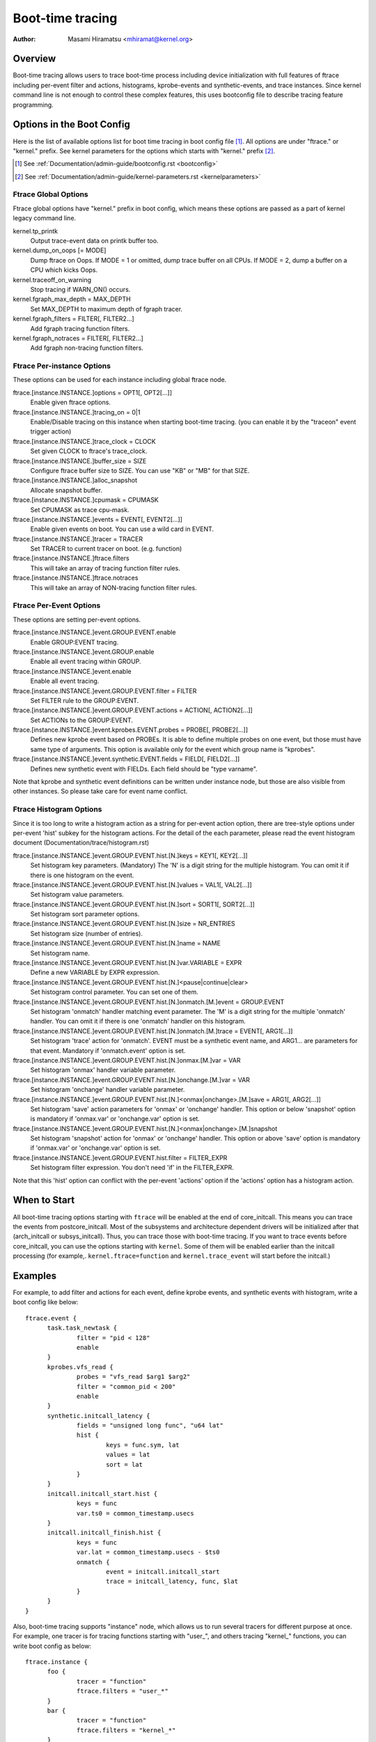 .. SPDX-License-Identifier: GPL-2.0

=================
Boot-time tracing
=================

:Author: Masami Hiramatsu <mhiramat@kernel.org>

Overview
========

Boot-time tracing allows users to trace boot-time process including
device initialization with full features of ftrace including per-event
filter and actions, histograms, kprobe-events and synthetic-events,
and trace instances.
Since kernel command line is not enough to control these complex features,
this uses bootconfig file to describe tracing feature programming.

Options in the Boot Config
==========================

Here is the list of available options list for boot time tracing in
boot config file [1]_. All options are under "ftrace." or "kernel."
prefix. See kernel parameters for the options which starts
with "kernel." prefix [2]_.

.. [1] See :ref:`Documentation/admin-guide/bootconfig.rst <bootconfig>`
.. [2] See :ref:`Documentation/admin-guide/kernel-parameters.rst <kernelparameters>`

Ftrace Global Options
---------------------

Ftrace global options have "kernel." prefix in boot config, which means
these options are passed as a part of kernel legacy command line.

kernel.tp_printk
   Output trace-event data on printk buffer too.

kernel.dump_on_oops [= MODE]
   Dump ftrace on Oops. If MODE = 1 or omitted, dump trace buffer
   on all CPUs. If MODE = 2, dump a buffer on a CPU which kicks Oops.

kernel.traceoff_on_warning
   Stop tracing if WARN_ON() occurs.

kernel.fgraph_max_depth = MAX_DEPTH
   Set MAX_DEPTH to maximum depth of fgraph tracer.

kernel.fgraph_filters = FILTER[, FILTER2...]
   Add fgraph tracing function filters.

kernel.fgraph_notraces = FILTER[, FILTER2...]
   Add fgraph non-tracing function filters.


Ftrace Per-instance Options
---------------------------

These options can be used for each instance including global ftrace node.

ftrace.[instance.INSTANCE.]options = OPT1[, OPT2[...]]
   Enable given ftrace options.

ftrace.[instance.INSTANCE.]tracing_on = 0|1
   Enable/Disable tracing on this instance when starting boot-time tracing.
   (you can enable it by the "traceon" event trigger action)

ftrace.[instance.INSTANCE.]trace_clock = CLOCK
   Set given CLOCK to ftrace's trace_clock.

ftrace.[instance.INSTANCE.]buffer_size = SIZE
   Configure ftrace buffer size to SIZE. You can use "KB" or "MB"
   for that SIZE.

ftrace.[instance.INSTANCE.]alloc_snapshot
   Allocate snapshot buffer.

ftrace.[instance.INSTANCE.]cpumask = CPUMASK
   Set CPUMASK as trace cpu-mask.

ftrace.[instance.INSTANCE.]events = EVENT[, EVENT2[...]]
   Enable given events on boot. You can use a wild card in EVENT.

ftrace.[instance.INSTANCE.]tracer = TRACER
   Set TRACER to current tracer on boot. (e.g. function)

ftrace.[instance.INSTANCE.]ftrace.filters
   This will take an array of tracing function filter rules.

ftrace.[instance.INSTANCE.]ftrace.notraces
   This will take an array of NON-tracing function filter rules.


Ftrace Per-Event Options
------------------------

These options are setting per-event options.

ftrace.[instance.INSTANCE.]event.GROUP.EVENT.enable
   Enable GROUP:EVENT tracing.

ftrace.[instance.INSTANCE.]event.GROUP.enable
   Enable all event tracing within GROUP.

ftrace.[instance.INSTANCE.]event.enable
   Enable all event tracing.

ftrace.[instance.INSTANCE.]event.GROUP.EVENT.filter = FILTER
   Set FILTER rule to the GROUP:EVENT.

ftrace.[instance.INSTANCE.]event.GROUP.EVENT.actions = ACTION[, ACTION2[...]]
   Set ACTIONs to the GROUP:EVENT.

ftrace.[instance.INSTANCE.]event.kprobes.EVENT.probes = PROBE[, PROBE2[...]]
   Defines new kprobe event based on PROBEs. It is able to define
   multiple probes on one event, but those must have same type of
   arguments. This option is available only for the event which
   group name is "kprobes".

ftrace.[instance.INSTANCE.]event.synthetic.EVENT.fields = FIELD[, FIELD2[...]]
   Defines new synthetic event with FIELDs. Each field should be
   "type varname".

Note that kprobe and synthetic event definitions can be written under
instance node, but those are also visible from other instances. So please
take care for event name conflict.

Ftrace Histogram Options
------------------------

Since it is too long to write a histogram action as a string for per-event
action option, there are tree-style options under per-event 'hist' subkey
for the histogram actions. For the detail of the each parameter,
please read the event histogram document (Documentation/trace/histogram.rst)

ftrace.[instance.INSTANCE.]event.GROUP.EVENT.hist.[N.]keys = KEY1[, KEY2[...]]
  Set histogram key parameters. (Mandatory)
  The 'N' is a digit string for the multiple histogram. You can omit it
  if there is one histogram on the event.

ftrace.[instance.INSTANCE.]event.GROUP.EVENT.hist.[N.]values = VAL1[, VAL2[...]]
  Set histogram value parameters.

ftrace.[instance.INSTANCE.]event.GROUP.EVENT.hist.[N.]sort = SORT1[, SORT2[...]]
  Set histogram sort parameter options.

ftrace.[instance.INSTANCE.]event.GROUP.EVENT.hist.[N.]size = NR_ENTRIES
  Set histogram size (number of entries).

ftrace.[instance.INSTANCE.]event.GROUP.EVENT.hist.[N.]name = NAME
  Set histogram name.

ftrace.[instance.INSTANCE.]event.GROUP.EVENT.hist.[N.]var.VARIABLE = EXPR
  Define a new VARIABLE by EXPR expression.

ftrace.[instance.INSTANCE.]event.GROUP.EVENT.hist.[N.]<pause|continue|clear>
  Set histogram control parameter. You can set one of them.

ftrace.[instance.INSTANCE.]event.GROUP.EVENT.hist.[N.]onmatch.[M.]event = GROUP.EVENT
  Set histogram 'onmatch' handler matching event parameter.
  The 'M' is a digit string for the multiple 'onmatch' handler. You can omit it
  if there is one 'onmatch' handler on this histogram.

ftrace.[instance.INSTANCE.]event.GROUP.EVENT.hist.[N.]onmatch.[M.]trace = EVENT[, ARG1[...]]
  Set histogram 'trace' action for 'onmatch'.
  EVENT must be a synthetic event name, and ARG1... are parameters
  for that event. Mandatory if 'onmatch.event' option is set.

ftrace.[instance.INSTANCE.]event.GROUP.EVENT.hist.[N.]onmax.[M.]var = VAR
  Set histogram 'onmax' handler variable parameter.

ftrace.[instance.INSTANCE.]event.GROUP.EVENT.hist.[N.]onchange.[M.]var = VAR
  Set histogram 'onchange' handler variable parameter.

ftrace.[instance.INSTANCE.]event.GROUP.EVENT.hist.[N.]<onmax|onchange>.[M.]save = ARG1[, ARG2[...]]
  Set histogram 'save' action parameters for 'onmax' or 'onchange' handler.
  This option or below 'snapshot' option is mandatory if 'onmax.var' or
  'onchange.var' option is set.

ftrace.[instance.INSTANCE.]event.GROUP.EVENT.hist.[N.]<onmax|onchange>.[M.]snapshot
  Set histogram 'snapshot' action for 'onmax' or 'onchange' handler.
  This option or above 'save' option is mandatory if 'onmax.var' or
  'onchange.var' option is set.

ftrace.[instance.INSTANCE.]event.GROUP.EVENT.hist.filter = FILTER_EXPR
  Set histogram filter expression. You don't need 'if' in the FILTER_EXPR.

Note that this 'hist' option can conflict with the per-event 'actions'
option if the 'actions' option has a histogram action.


When to Start
=============

All boot-time tracing options starting with ``ftrace`` will be enabled at the
end of core_initcall. This means you can trace the events from postcore_initcall.
Most of the subsystems and architecture dependent drivers will be initialized
after that (arch_initcall or subsys_initcall). Thus, you can trace those with
boot-time tracing.
If you want to trace events before core_initcall, you can use the options
starting with ``kernel``. Some of them will be enabled earlier than the initcall
processing (for example,. ``kernel.ftrace=function`` and ``kernel.trace_event``
will start before the initcall.)


Examples
========

For example, to add filter and actions for each event, define kprobe
events, and synthetic events with histogram, write a boot config like
below::

  ftrace.event {
        task.task_newtask {
                filter = "pid < 128"
                enable
        }
        kprobes.vfs_read {
                probes = "vfs_read $arg1 $arg2"
                filter = "common_pid < 200"
                enable
        }
        synthetic.initcall_latency {
                fields = "unsigned long func", "u64 lat"
                hist {
                        keys = func.sym, lat
                        values = lat
                        sort = lat
                }
        }
        initcall.initcall_start.hist {
                keys = func
                var.ts0 = common_timestamp.usecs
        }
        initcall.initcall_finish.hist {
                keys = func
                var.lat = common_timestamp.usecs - $ts0
                onmatch {
                        event = initcall.initcall_start
                        trace = initcall_latency, func, $lat
                }
        }
  }

Also, boot-time tracing supports "instance" node, which allows us to run
several tracers for different purpose at once. For example, one tracer
is for tracing functions starting with "user\_", and others tracing
"kernel\_" functions, you can write boot config as below::

  ftrace.instance {
        foo {
                tracer = "function"
                ftrace.filters = "user_*"
        }
        bar {
                tracer = "function"
                ftrace.filters = "kernel_*"
        }
  }

The instance node also accepts event nodes so that each instance
can customize its event tracing.

With the trigger action and kprobes, you can trace function-graph while
a function is called. For example, this will trace all function calls in
the pci_proc_init()::

  ftrace {
        tracing_on = 0
        tracer = function_graph
        event.kprobes {
                start_event {
                        probes = "pci_proc_init"
                        actions = "traceon"
                }
                end_event {
                        probes = "pci_proc_init%return"
                        actions = "traceoff"
                }
        }
  }


This boot-time tracing also supports ftrace kernel parameters via boot
config.
For example, following kernel parameters::

 trace_options=sym-addr trace_event=initcall:* tp_printk trace_buf_size=1M ftrace=function ftrace_filter="vfs*"

This can be written in boot config like below::

  kernel {
        trace_options = sym-addr
        trace_event = "initcall:*"
        tp_printk
        trace_buf_size = 1M
        ftrace = function
        ftrace_filter = "vfs*"
  }

Note that parameters start with "kernel" prefix instead of "ftrace".
